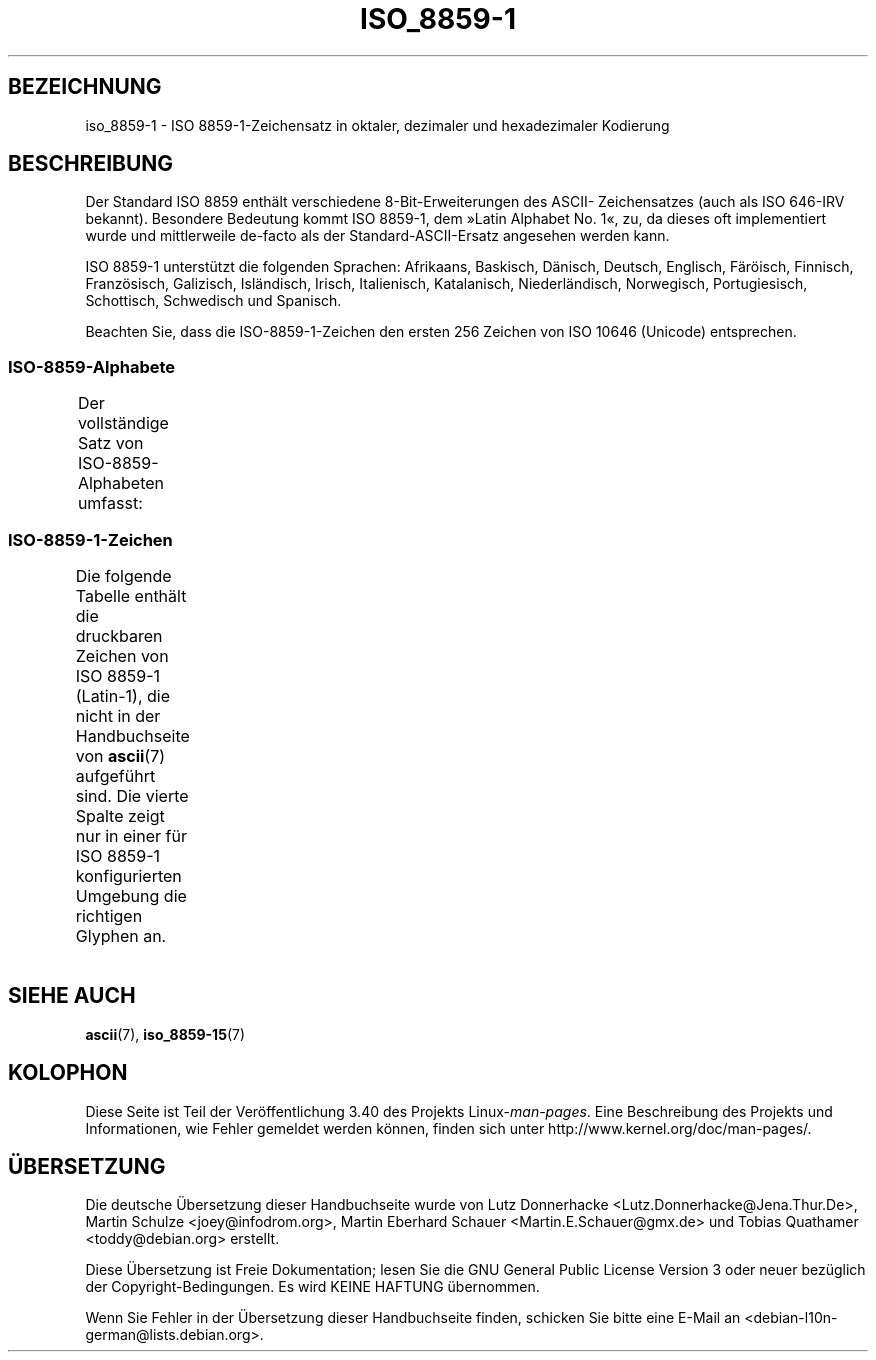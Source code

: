 .\" -*- coding: UTF-8 -*-
.\" t
.\" Copyright 1993-1995 Daniel Quinlan (quinlan@yggdrasil.com)
.\"
.\" This is free documentation; you can redistribute it and/or
.\" modify it under the terms of the GNU General Public License as
.\" published by the Free Software Foundation; either version 2 of
.\" the License, or (at your option) any later version.
.\"
.\" The GNU General Public License's references to "object code"
.\" and "executables" are to be interpreted as the output of any
.\" document formatting or typesetting system, including
.\" intermediate and printed output.
.\"
.\" This manual is distributed in the hope that it will be useful,
.\" but WITHOUT ANY WARRANTY; without even the implied warranty of
.\" MERCHANTABILITY or FITNESS FOR A PARTICULAR PURPOSE.  See the
.\" GNU General Public License for more details.
.\"
.\" You should have received a copy of the GNU General Public
.\" License along with this manual; if not, write to the Free
.\" Software Foundation, Inc., 59 Temple Place, Suite 330, Boston, MA 02111,
.\" USA.
.\"
.\" Slightly rearranged, aeb, 950713
.\" Updated, dpo, 990531
.\"*******************************************************************
.\"
.\" This file was generated with po4a. Translate the source file.
.\"
.\"*******************************************************************
.TH ISO_8859\-1 7 "22. April 2012" Linux Linux\-Programmierhandbuch
.nh
.SH BEZEICHNUNG
iso_8859\-1 \- ISO 8859\-1\-Zeichensatz in oktaler, dezimaler und hexadezimaler
Kodierung
.SH BESCHREIBUNG
Der Standard ISO 8859 enthält verschiedene 8\-Bit\-Erweiterungen des ASCII\-
Zeichensatzes (auch als ISO 646\-IRV bekannt). Besondere Bedeutung kommt ISO
8859\-1, dem »Latin Alphabet No. 1«, zu, da dieses oft implementiert wurde
und mittlerweile de\-facto als der Standard\-ASCII\-Ersatz angesehen werden
kann.
.P
ISO 8859\-1 unterstützt die folgenden Sprachen: Afrikaans, Baskisch, Dänisch,
Deutsch, Englisch, Färöisch, Finnisch, Französisch, Galizisch, Isländisch,
Irisch, Italienisch, Katalanisch, Niederländisch, Norwegisch, Portugiesisch,
Schottisch, Schwedisch und Spanisch.
.P
Beachten Sie, dass die ISO\-8859\-1\-Zeichen den ersten 256 Zeichen von ISO
10646 (Unicode) entsprechen.
.SS ISO\-8859\-Alphabete
Der vollständige Satz von ISO\-8859\-Alphabeten umfasst:
.TS
l l.
ISO 8859\-1	Westeuropäische Sprachen (Latin\-1)
ISO 8859\-2	Mittel\- und Osteuropäische Sprachen (Latin\-2)
ISO 8859\-3	Südosteuropäische und sonstige Sprachen (Latin\-3)
ISO 8859\-4	Skandinavische/Baltische Sprachen (Latin\-4)
ISO 8859\-5	Lateinisch/Kyrillisch
ISO 8859\-6	Lateinisch/Arabisch
ISO 8859\-7	Lateinisch/Griechisch
ISO 8859\-8	Lateinisch/Hebräisch
ISO 8859\-9	Latin\-1\-Anpassung für Türkisch (Latin\-5)
ISO 8859\-10	Sami/Nordische/Eskimo\-Sprachen (Latin\-6)
ISO 8859\-11	Lateinisch/Thai
ISO 8859\-13	Skandinavische/Baltische Sprachen (Latin\-7)
ISO 8859\-14	Keltisch (Latin\-8)
ISO 8859\-15	Westeuropäische Sprachen (Latin\-9)
ISO 8859\-16	Rumänisch (Latin\-10)
.TE
.SS ISO\-8859\-1\-Zeichen
Die folgende Tabelle enthält die druckbaren Zeichen von ISO 8859\-1
(Latin\-1), die nicht in der Handbuchseite von \fBascii\fP(7) aufgeführt
sind. Die vierte Spalte zeigt nur in einer für ISO 8859\-1 konfigurierten
Umgebung die richtigen Glyphen an.
.TS
l l l c lp-1.
Okt	Dez	Hex	Zeichen	Beschreibung
_
240	160	A0	\ 	GESCHÜTZTES LEERZEICHEN
241	161	A1	¡	UMGEKEHRTES AUSRUFUNGSZEICHEN
242	162	A2	¢	CENT\-ZEICHEN
243	163	A3	£	BRITISCHES PFUND
244	164	A4	¤	WÄHRUNGSZEICHEN
245	165	A5	¥	YEN\-ZEICHEN
246	166	A6	¦	UNTERBROCHENER VERTIKALSTRICH
247	167	A7	§	PARAGRAPH (SECTION SIGN)
250	168	A8	¨	TREMA, DIÄRESE (UMLAUTZEICHEN)
251	169	A9	©	COPYRIGHTZEICHEN
252	170	AA	ª	WEIBLICHES ORDINALZEICHEN
253	171	AB	«	LINKSWEISENDES GUILLEMET
254	172	AC	¬	NICHT\-ZEICHEN
255	173	AD	\-	WEICHES TRENNZEICHEN
256	174	AE	®	REGISTERED\-TRADE\-MARK\-ZEICHEN
257	175	AF	¯	MAKRON, MACRON, LÄNGESTRICH
260	176	B0	°	GRAD
261	177	B1	±	PLUS\-MINUS\-ZEICHEN
262	178	B2	²	HOCHGESTELLTE ZWEI
263	179	B3	³	HOCHGESTELLTE DREI
264	180	B4	´	AKUT, ACCENT AIGU (DIAKRITISCHES ZEICHEN)
265	181	B5	µ	MIKRO, MÜ, MY
266	182	B6	¶	ABSATZZEICHEN, ALINEA
267	183	B7	·	MITTELPUNKT (DIAKRITISCHES ZEICHEN)
270	184	B8	¸	CEDILLE (DIAKRITISCHES ZEICHEN)
271	185	B9	¹	HOCHGESTELLTE EINS
272	186	BA	º	MÄNNLICHES ORDINALZEICHEN
273	187	BB	»	RECHTSWEISENDES GUILLEMET
274	188	BC	¼	GEWÖHNLICHER BRUCH EIN VIERTEL
275	189	BD	½	GEWÖHNLICHER BRUCH EIN HALB
276	190	BE	¾	GEWÖHNLICHER BRUCH DREI VIERTEL
277	191	BF	¿	UMGEKEHRTES FRAGEZEICHEN
300	192	C0	À	LATEINISCHER GROSSBUCHSTABE A MIT GRAVIS
301	193	C1	Á	LATEINISCHER GROSSBUCHSTABE A MIT AKUT
302	194	C2	Â	LATEINISCHER GROSSBUCHSTABE A MIT ZIRKUMFLEX
303	195	C3	Ã	LATEINISCHER GROSSBUCHSTABE A MIT TILDE
304	196	C4	Ä	LATEINISCHER GROSSBUCHSTABE A MIT TREMA
305	197	C5	Å	LATEINISCHER GROSSBUCHSTABE A MIT RING DARÜBER
306	198	C6	Æ	LATEINISCHER GROSSBUCHSTABE AE
307	199	C7	Ç	LATEINISCHER GROSSBUCHSTABE C MIT CEDILLE
310	200	C8	È	LATEINISCHER GROSSBUCHSTABE E MIT GRAVIS
311	201	C9	É	LATEINISCHER GROSSBUCHSTABE E MIT AKUT
312	202	CA	Ê	LATEINISCHER GROSSBUCHSTABE E MIT ZIRKUMFLEX
313	203	CB	Ë	LATEINISCHER GROSSBUCHSTABE E MIT TREMA
314	204	CC	Ì	LATEINISCHER GROSSBUCHSTABE I MIT GRAVIS
315	205	CD	Í	LATEINISCHER GROSSBUCHSTABE I MIT AKUT
316	206	CE	Î	LATEINISCHER GROSSBUCHSTABE I MIT ZIRKUMFLEX
317	207	CF	Ï	LATEINISCHER GROSSBUCHSTABE I MIT TREMA
320	208	D0	Ð	LATEINISCHER GROSSBUCHSTABE ETH
321	209	D1	Ñ	LATEINISCHER GROSSBUCHSTABE N MIT TILDE
322	210	D2	Ò	LATEINISCHER GROSSBUCHSTABE O MIT GRAVIS
323	211	D3	Ó	LATEINISCHER GROSSBUCHSTABE O MIT AKUT
324	212	D4	Ô	LATEINISCHER GROSSBUCHSTABE O MIT ZIRKUMFLEX
325	213	D5	Õ	LATEINISCHER GROSSBUCHSTABE O MIT TILDE
326	214	D6	Ö	LATEINISCHER GROSSBUCHSTABE O MIT TREMA
327	215	D7	×	MULTIPLIKATIONSZEICHEN
330	216	D8	Ø	LATEINISCHER GROSSBUCHSTABE O MIT STRICH
331	217	D9	Ù	LATEINISCHER GROSSBUCHSTABE U MIT GRAVIS
332	218	DA	Ú	LATEINISCHER GROSSBUCHSTABE U MIT AKUT
333	219	DB	Û	LATEINISCHER GROSSBUCHSTABE U MIT ZIRKUMFLEX
334	220	DC	Ü	LATEINISCHER GROSSBUCHSTABE U MIT TREMA
335	221	DD	Ý	LATEINISCHER GROSSBUCHSTABE Y MIT AKUT
336	222	DE	Þ	LATEINISCHER GROSSBUCHSTABE THORN
337	223	DF	ß	LATEINISCHER KLEINBUCHSTABE ß
340	224	E0	à	LATEINISCHER KLEINBUCHSTABE A MIT GRAVIS
341	225	E1	á	LATEINISCHER KLEINBUCHSTABE A MIT AKUT
342	226	E2	â	LATEINISCHER KLEINBUCHSTABE A MIT ZIRKUMFLEX
343	227	E3	ã	LATEINISCHER KLEINBUCHSTABE A MIT TILDE
344	228	E4	ä	LATEINISCHER KLEINBUCHSTABE A MIT TREMA
345	229	E5	å	LATEINISCHER KLEINBUCHSTABE A MIT RING DARÜBER
346	230	E6	æ	LATEINISCHER KLEINBUCHSTABE AE
347	231	E7	ç	LATEINISCHER KLEINBUCHSTABE C MIT CEDILLE
350	232	E8	è	LATEINISCHER KLEINBUCHSTABE E MIT GRAVIS
351	233	E9	é	LATEINISCHER KLEINBUCHSTABE E MIT AKUT
352	234	EA	ê	LATEINISCHER KLEINBUCHSTABE E MIT ZIRKUMFLEX
353	235	EB	ë	LATEINISCHER KLEINBUCHSTABE E MIT TREMA
354	236	EC	ì	LATEINISCHER KLEINBUCHSTABE I MIT GRAVIS
355	237	ED	í	LATEINISCHER KLEINBUCHSTABE I MIT AKUT
356	238	EE	î	LATEINISCHER KLEINBUCHSTABE I MIT ZIRKUMFLEX
357	239	EF	ï	LATEINISCHER KLEINBUCHSTABE I MIT TREMA
360	240	F0	ð	LATEINISCHER KLEINBUCHSTABE ETH
361	241	F1	ñ	LATEINISCHER KLEINBUCHSTABE N MIT TILDE
362	242	F2	ò	LATEINISCHER KLEINBUCHSTABE O MIT GRAVIS
363	243	F3	ó	LATEINISCHER KLEINBUCHSTABE O MIT AKUT
364	244	F4	ô	LATEINISCHER KLEINBUCHSTABE O MIT ZIRKUMFLEX
365	245	F5	õ	LATEINISCHER KLEINBUCHSTABE O MIT TILDE
366	246	F6	ö	LATEINISCHER KLEINBUCHSTABE O MIT TREMA
367	247	F7	÷	GETEILTZEICHEN
370	248	F8	ø	LATEINISCHER KLEINBUCHSTABE O MIT STRICH
371	249	F9	ù	LATEINISCHER KLEINBUCHSTABE U MIT GRAVIS
372	250	FA	ú	LATEINISCHER KLEINBUCHSTABE U MIT AKUT
373	251	FB	û	LATEINISCHER KLEINBUCHSTABE U MIT ZIRKUMFLEX
374	252	FC	ü	LATEINISCHER KLEINBUCHSTABE U MIT TREMA
375	253	FD	ý	LATEINISCHER KLEINBUCHSTABE Y MIT AKUT
376	254	FE	þ	LATEINISCHER KLEINBUCHSTABE THORN
377	255	FF	ÿ	LATEINISCHER KLEINBUCHSTABE Y MIT TREMA
.TE
.SH "SIEHE AUCH"
\fBascii\fP(7), \fBiso_8859\-15\fP(7)
.SH KOLOPHON
Diese Seite ist Teil der Veröffentlichung 3.40 des Projekts
Linux\-\fIman\-pages\fP. Eine Beschreibung des Projekts und Informationen, wie
Fehler gemeldet werden können, finden sich unter
http://www.kernel.org/doc/man\-pages/.

.SH ÜBERSETZUNG
Die deutsche Übersetzung dieser Handbuchseite wurde von
Lutz Donnerhacke <Lutz.Donnerhacke@Jena.Thur.De>,
Martin Schulze <joey@infodrom.org>,
Martin Eberhard Schauer <Martin.E.Schauer@gmx.de>
und
Tobias Quathamer <toddy@debian.org>
erstellt.

Diese Übersetzung ist Freie Dokumentation; lesen Sie die
GNU General Public License Version 3 oder neuer bezüglich der
Copyright-Bedingungen. Es wird KEINE HAFTUNG übernommen.

Wenn Sie Fehler in der Übersetzung dieser Handbuchseite finden,
schicken Sie bitte eine E-Mail an <debian-l10n-german@lists.debian.org>.
